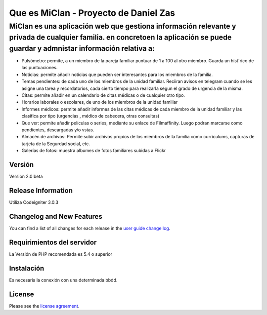 ###################
Que es MiClan - Proyecto de Daniel Zas
###################
^^^^^^^^^^
MiClan es una aplicación web que gestiona información relevante y privada de cualquier familia. en concretoen la aplicación se puede guardar y admnistar información relativa a:
^^^^^^^^^^
* Pulsómetro: permite, a un miembro de la pareja familiar puntuar de 1 a 100 al otro miembro. Guarda un hist´rico de las puntuaciones.
* Noticias: permite añadir noticias que pueden ser interesantes para los miembros de la familia.
* Temas pendientes: de cada uno de los miembros de la unidad familiar. Reciiran avisos en telegram cuando se les asigne una tarea y recordatorios, cada cierto tiempo para realizarla segun el grado de urgencia de la misma.
* Citas: permite añadir en un calendario de citas médicas o de cualquier otro tipo.
* Horarios laborales o escolares, de uno de los miembros de la unidad familiar
* Informes médicos: permite añadir informes de las citas médicas de cada miembro de la unidad familiar y las clasifica por tipo (urgencias , médico de cabecera, otras consultas)
* Que ver: permite añadir películas o series, mediante su enlace de Filmaffinity. Luego podran marcarse como pendientes, descargadas y/o vstas.
* Almacén de archivos: Permite subir archivos propios de los miembros de la familia como curriculums, capturas de tarjeta de la Segurdad social, etc.
* Galerías de fotos: muestra albumes de fotos familiares subidas a Flickr


************
Versión
************
Version 2.0 beta

*******************
Release Information
*******************

Utiliza Codeigniter 3.0.3 

**************************
Changelog and New Features
**************************

You can find a list of all changes for each release in the `user
guide change log <https://github.com/bcit-ci/CodeIgniter/blob/develop/user_guide_src/source/changelog.rst>`_.

*******************
Requirimientos del servidor
*******************

La Versión de PHP recomendada es 5.4 o superior

************
Instalación
************
Es necesaria la conexión con una determinada bbdd. 


*******
License
*******

Please see the `license
agreement <https://github.com/bcit-ci/CodeIgniter/blob/develop/user_guide_src/source/license.rst>`_.

